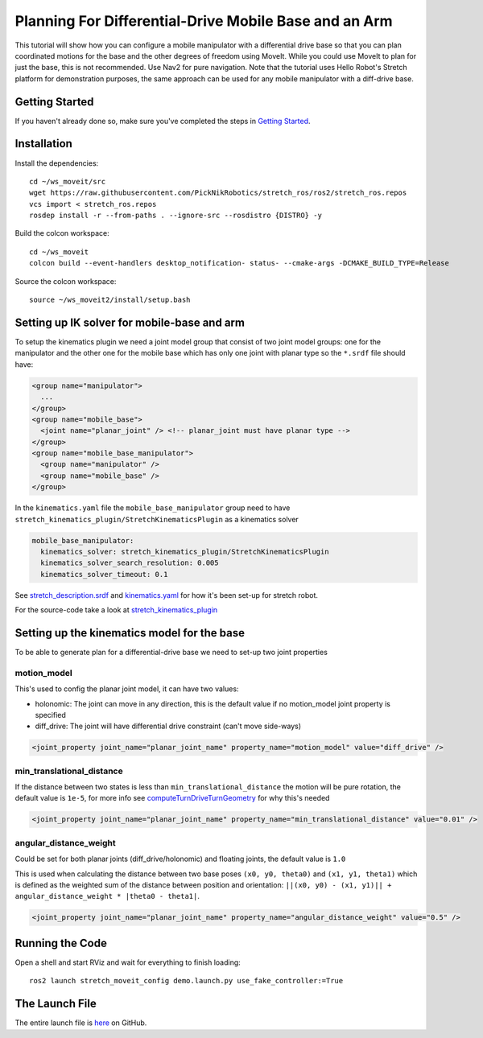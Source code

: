 Planning For Differential-Drive Mobile Base and an Arm
======================================================

This tutorial will show how you can configure a mobile manipulator with a differential drive base so that you can plan coordinated motions for the base and the other degrees of freedom using MoveIt. While you could use MoveIt to plan for just the base, this is not recommended. Use Nav2 for pure navigation. Note that the tutorial uses Hello Robot's Stretch platform for demonstration purposes, the same approach can be used for any mobile manipulator with a diff-drive base.

.. image:: images/intro.png
   :width: 700px

Getting Started
---------------
If you haven't already done so, make sure you've completed the steps in `Getting Started <../getting_started/getting_started.html>`_.

Installation
------------

Install the dependencies: ::

  cd ~/ws_moveit/src
  wget https://raw.githubusercontent.com/PickNikRobotics/stretch_ros/ros2/stretch_ros.repos
  vcs import < stretch_ros.repos
  rosdep install -r --from-paths . --ignore-src --rosdistro {DISTRO} -y

Build the colcon workspace: ::

  cd ~/ws_moveit
  colcon build --event-handlers desktop_notification- status- --cmake-args -DCMAKE_BUILD_TYPE=Release

Source the colcon workspace: ::

  source ~/ws_moveit2/install/setup.bash

Setting up IK solver for mobile-base and arm
--------------------------------------------

To setup the kinematics plugin we need a joint model group that consist of two joint model groups: one for the manipulator and the other one for the mobile base which has only one joint with planar type so the ``*.srdf`` file should have:

.. code-block:: xml

    <group name="manipulator">
      ...
    </group>
    <group name="mobile_base">
      <joint name="planar_joint" /> <!-- planar_joint must have planar type -->
    </group>
    <group name="mobile_base_manipulator">
      <group name="manipulator" />
      <group name="mobile_base" />
    </group>

In the ``kinematics.yaml`` file the ``mobile_base_manipulator`` group need to have ``stretch_kinematics_plugin/StretchKinematicsPlugin`` as a kinematics solver

.. code-block:: yaml

    mobile_base_manipulator:
      kinematics_solver: stretch_kinematics_plugin/StretchKinematicsPlugin
      kinematics_solver_search_resolution: 0.005
      kinematics_solver_timeout: 0.1

See `stretch_description.srdf <https://github.com/PickNikRobotics/stretch_ros/blob/ros2/stretch_moveit_config/config/stretch_description.srdf#L29-L35>`_ and `kinematics.yaml <https://github.com/PickNikRobotics/stretch_ros/blob/ros2/stretch_moveit_config/config/kinematics.yaml#L5-L8>`_ for how it's been set-up for stretch robot.

For the source-code take a look at `stretch_kinematics_plugin <https://github.com/PickNikRobotics/stretch_moveit_plugins/tree/main/stretch_kinematics_plugin>`_

Setting up the kinematics model for the base
--------------------------------------------

To be able to generate plan for a differential-drive base we need to set-up two joint properties

motion_model
++++++++++++

This's used to config the planar joint model, it can have two values:

- holonomic: The joint can move in any direction, this is the default value if no motion_model joint property is specified
- diff_drive: The joint will have differential drive constraint (can't move side-ways)

.. code-block:: xml

    <joint_property joint_name="planar_joint_name" property_name="motion_model" value="diff_drive" />

min_translational_distance
++++++++++++++++++++++++++

If the distance between two states is less than ``min_translational_distance`` the motion will be pure rotation, the default value is ``1e-5``, for more info see `computeTurnDriveTurnGeometry <https://github.com/ros-planning/moveit2/blob/main/moveit_core/robot_model/src/planar_joint_model.cpp#L149>`_ for why this's needed

.. code-block:: xml

    <joint_property joint_name="planar_joint_name" property_name="min_translational_distance" value="0.01" />

angular_distance_weight
+++++++++++++++++++++++

Could be set for both planar joints (diff_drive/holonomic) and floating joints, the default value is ``1.0``

This is used when calculating the distance between two base poses ``(x0, y0, theta0)`` and ``(x1, y1, theta1)`` which is defined as the weighted sum of the distance between position and orientation: ``||(x0, y0) - (x1, y1)|| + angular_distance_weight * |theta0 - theta1|``.

.. code-block:: xml

    <joint_property joint_name="planar_joint_name" property_name="angular_distance_weight" value="0.5" />


Running the Code
----------------
Open a shell and start RViz and wait for everything to finish loading: ::

  ros2 launch stretch_moveit_config demo.launch.py use_fake_controller:=True

.. raw:: html

    <video width="700px" nocontrols="true" autoplay="true" loop="true">
        <source src="../../_static/videos/mobile_base_arm1.mp4" type="video/mp4">
        Planning for differential-drive base and arm
    </video>

.. raw:: html

    <video width="700px" nocontrols="true" autoplay="true" loop="true">
        <source src="../../_static/videos/mobile_base_arm2.mp4" type="video/mp4">
        Planning after adding a collision object to planning scene
    </video>

The Launch File
---------------
The entire launch file is `here <https://github.com/PickNikRobotics/stretch_ros/blob/ros2/stretch_moveit_config/launch/demo.launch.py>`_ on GitHub.
